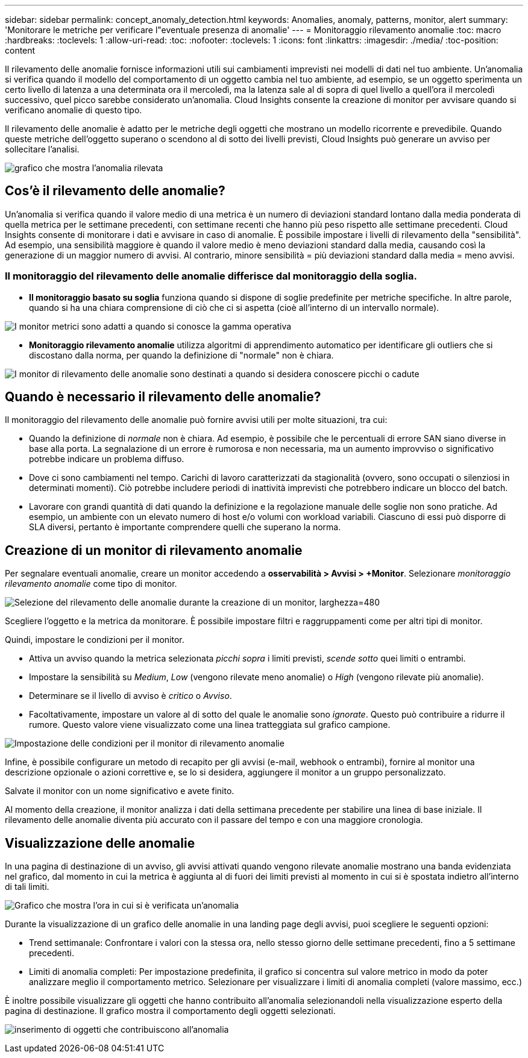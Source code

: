 ---
sidebar: sidebar 
permalink: concept_anomaly_detection.html 
keywords: Anomalies, anomaly, patterns, monitor, alert 
summary: 'Monitorare le metriche per verificare l"eventuale presenza di anomalie' 
---
= Monitoraggio rilevamento anomalie
:toc: macro
:hardbreaks:
:toclevels: 1
:allow-uri-read: 
:toc: 
:nofooter: 
:toclevels: 1
:icons: font
:linkattrs: 
:imagesdir: ./media/
:toc-position: content


[role="lead"]
Il rilevamento delle anomalie fornisce informazioni utili sui cambiamenti imprevisti nei modelli di dati nel tuo ambiente. Un'anomalia si verifica quando il modello del comportamento di un oggetto cambia nel tuo ambiente, ad esempio, se un oggetto sperimenta un certo livello di latenza a una determinata ora il mercoledì, ma la latenza sale al di sopra di quel livello a quell'ora il mercoledì successivo, quel picco sarebbe considerato un'anomalia. Cloud Insights consente la creazione di monitor per avvisare quando si verificano anomalie di questo tipo.

Il rilevamento delle anomalie è adatto per le metriche degli oggetti che mostrano un modello ricorrente e prevedibile. Quando queste metriche dell'oggetto superano o scendono al di sotto dei livelli previsti, Cloud Insights può generare un avviso per sollecitare l'analisi.

image:anomaly_detection_expert_view.png["grafico che mostra l'anomalia rilevata"]



== Cos'è il rilevamento delle anomalie?

Un'anomalia si verifica quando il valore medio di una metrica è un numero di deviazioni standard lontano dalla media ponderata di quella metrica per le settimane precedenti, con settimane recenti che hanno più peso rispetto alle settimane precedenti. Cloud Insights consente di monitorare i dati e avvisare in caso di anomalie. È possibile impostare i livelli di rilevamento della "sensibilità". Ad esempio, una sensibilità maggiore è quando il valore medio è meno deviazioni standard dalla media, causando così la generazione di un maggior numero di avvisi. Al contrario, minore sensibilità = più deviazioni standard dalla media = meno avvisi.



=== Il monitoraggio del rilevamento delle anomalie differisce dal monitoraggio della soglia.

* *Il monitoraggio basato su soglia* funziona quando si dispone di soglie predefinite per metriche specifiche. In altre parole, quando si ha una chiara comprensione di ciò che ci si aspetta (cioè all'interno di un intervallo normale).


image:MetricMonitor_blurb.png["I monitor metrici sono adatti a quando si conosce la gamma operativa"]

* *Monitoraggio rilevamento anomalie* utilizza algoritmi di apprendimento automatico per identificare gli outliers che si discostano dalla norma, per quando la definizione di "normale" non è chiara.


image:ADMonitor_blurb.png["I monitor di rilevamento delle anomalie sono destinati a quando si desidera conoscere picchi o cadute"]



== Quando è necessario il rilevamento delle anomalie?

Il monitoraggio del rilevamento delle anomalie può fornire avvisi utili per molte situazioni, tra cui:

* Quando la definizione di _normale_ non è chiara. Ad esempio, è possibile che le percentuali di errore SAN siano diverse in base alla porta. La segnalazione di un errore è rumorosa e non necessaria, ma un aumento improvviso o significativo potrebbe indicare un problema diffuso.
* Dove ci sono cambiamenti nel tempo. Carichi di lavoro caratterizzati da stagionalità (ovvero, sono occupati o silenziosi in determinati momenti). Ciò potrebbe includere periodi di inattività imprevisti che potrebbero indicare un blocco del batch.
* Lavorare con grandi quantità di dati quando la definizione e la regolazione manuale delle soglie non sono pratiche. Ad esempio, un ambiente con un elevato numero di host e/o volumi con workload variabili. Ciascuno di essi può disporre di SLA diversi, pertanto è importante comprendere quelli che superano la norma.




== Creazione di un monitor di rilevamento anomalie

Per segnalare eventuali anomalie, creare un monitor accedendo a *osservabilità > Avvisi > +Monitor*. Selezionare _monitoraggio rilevamento anomalie_ come tipo di monitor.

image:AnomalyDetectionMonitorChoice.png["Selezione del rilevamento delle anomalie durante la creazione di un monitor, larghezza=480"]

Scegliere l'oggetto e la metrica da monitorare. È possibile impostare filtri e raggruppamenti come per altri tipi di monitor.

Quindi, impostare le condizioni per il monitor.

* Attiva un avviso quando la metrica selezionata _picchi sopra_ i limiti previsti, _scende sotto_ quei limiti o entrambi.
* Impostare la sensibilità su _Medium_, _Low_ (vengono rilevate meno anomalie) o _High_ (vengono rilevate più anomalie).
* Determinare se il livello di avviso è _critico_ o _Avviso_.
* Facoltativamente, impostare un valore al di sotto del quale le anomalie sono _ignorate_. Questo può contribuire a ridurre il rumore. Questo valore viene visualizzato come una linea tratteggiata sul grafico campione.


image:AnomalyDetectionMonitorConditions.png["Impostazione delle condizioni per il monitor di rilevamento anomalie"]

Infine, è possibile configurare un metodo di recapito per gli avvisi (e-mail, webhook o entrambi), fornire al monitor una descrizione opzionale o azioni correttive e, se lo si desidera, aggiungere il monitor a un gruppo personalizzato.

Salvate il monitor con un nome significativo e avete finito.

Al momento della creazione, il monitor analizza i dati della settimana precedente per stabilire una linea di base iniziale. Il rilevamento delle anomalie diventa più accurato con il passare del tempo e con una maggiore cronologia.



== Visualizzazione delle anomalie

In una pagina di destinazione di un avviso, gli avvisi attivati quando vengono rilevate anomalie mostrano una banda evidenziata nel grafico, dal momento in cui la metrica è aggiunta al di fuori dei limiti previsti al momento in cui si è spostata indietro all'interno di tali limiti.

image:Anomaly_Detection_Chart_Example_Expert_View.png["Grafico che mostra l'ora in cui si è verificata un'anomalia"]

Durante la visualizzazione di un grafico delle anomalie in una landing page degli avvisi, puoi scegliere le seguenti opzioni:

* Trend settimanale: Confrontare i valori con la stessa ora, nello stesso giorno delle settimane precedenti, fino a 5 settimane precedenti.
* Limiti di anomalia completi: Per impostazione predefinita, il grafico si concentra sul valore metrico in modo da poter analizzare meglio il comportamento metrico. Selezionare per visualizzare i limiti di anomalia completi (valore massimo, ecc.)


È inoltre possibile visualizzare gli oggetti che hanno contribuito all'anomalia selezionandoli nella visualizzazione esperto della pagina di destinazione. Il grafico mostra il comportamento degli oggetti selezionati.

image:Anomaly_Detection_Contributing_Objects.png["inserimento di oggetti che contribuiscono all'anomalia"]
